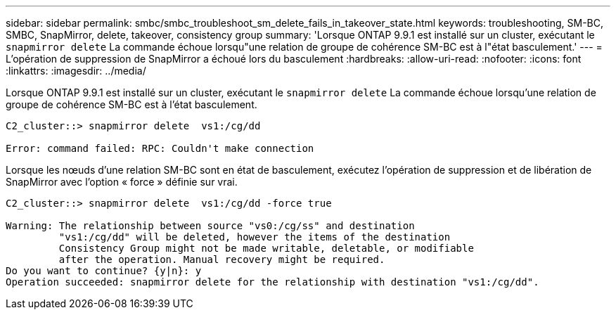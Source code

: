 ---
sidebar: sidebar 
permalink: smbc/smbc_troubleshoot_sm_delete_fails_in_takeover_state.html 
keywords: troubleshooting, SM-BC, SMBC, SnapMirror, delete, takeover, consistency group 
summary: 'Lorsque ONTAP 9.9.1 est installé sur un cluster, exécutant le `snapmirror delete` La commande échoue lorsqu"une relation de groupe de cohérence SM-BC est à l"état basculement.' 
---
= L'opération de suppression de SnapMirror a échoué lors du basculement
:hardbreaks:
:allow-uri-read: 
:nofooter: 
:icons: font
:linkattrs: 
:imagesdir: ../media/


[role="lead"]
Lorsque ONTAP 9.9.1 est installé sur un cluster, exécutant le `snapmirror delete` La commande échoue lorsqu'une relation de groupe de cohérence SM-BC est à l'état basculement.

....
C2_cluster::> snapmirror delete  vs1:/cg/dd

Error: command failed: RPC: Couldn't make connection
....
Lorsque les nœuds d'une relation SM-BC sont en état de basculement, exécutez l'opération de suppression et de libération de SnapMirror avec l'option « force » définie sur vrai.

....
C2_cluster::> snapmirror delete  vs1:/cg/dd -force true

Warning: The relationship between source "vs0:/cg/ss" and destination
         "vs1:/cg/dd" will be deleted, however the items of the destination
         Consistency Group might not be made writable, deletable, or modifiable
         after the operation. Manual recovery might be required.
Do you want to continue? {y|n}: y
Operation succeeded: snapmirror delete for the relationship with destination "vs1:/cg/dd".
....